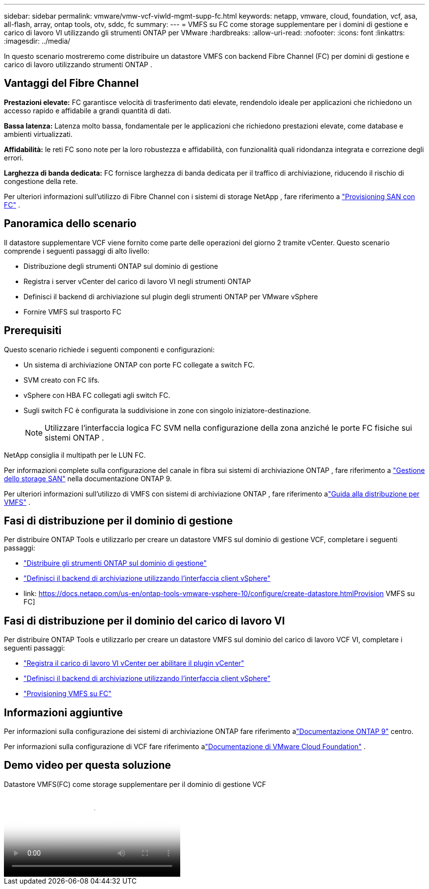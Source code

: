 ---
sidebar: sidebar 
permalink: vmware/vmw-vcf-viwld-mgmt-supp-fc.html 
keywords: netapp, vmware, cloud, foundation, vcf, asa, all-flash, array, ontap tools, otv, sddc, fc 
summary:  
---
= VMFS su FC come storage supplementare per i domini di gestione e carico di lavoro VI utilizzando gli strumenti ONTAP per VMware
:hardbreaks:
:allow-uri-read: 
:nofooter: 
:icons: font
:linkattrs: 
:imagesdir: ../media/


[role="lead"]
In questo scenario mostreremo come distribuire un datastore VMFS con backend Fibre Channel (FC) per domini di gestione e carico di lavoro utilizzando strumenti ONTAP .



== Vantaggi del Fibre Channel

*Prestazioni elevate:* FC garantisce velocità di trasferimento dati elevate, rendendolo ideale per applicazioni che richiedono un accesso rapido e affidabile a grandi quantità di dati.

*Bassa latenza:* Latenza molto bassa, fondamentale per le applicazioni che richiedono prestazioni elevate, come database e ambienti virtualizzati.

*Affidabilità:* le reti FC sono note per la loro robustezza e affidabilità, con funzionalità quali ridondanza integrata e correzione degli errori.

*Larghezza di banda dedicata:* FC fornisce larghezza di banda dedicata per il traffico di archiviazione, riducendo il rischio di congestione della rete.

Per ulteriori informazioni sull'utilizzo di Fibre Channel con i sistemi di storage NetApp , fare riferimento a https://docs.netapp.com/us-en/ontap/san-admin/san-provisioning-fc-concept.html["Provisioning SAN con FC"] .



== Panoramica dello scenario

Il datastore supplementare VCF viene fornito come parte delle operazioni del giorno 2 tramite vCenter.  Questo scenario comprende i seguenti passaggi di alto livello:

* Distribuzione degli strumenti ONTAP sul dominio di gestione
* Registra i server vCenter del carico di lavoro VI negli strumenti ONTAP
* Definisci il backend di archiviazione sul plugin degli strumenti ONTAP per VMware vSphere
* Fornire VMFS sul trasporto FC




== Prerequisiti

Questo scenario richiede i seguenti componenti e configurazioni:

* Un sistema di archiviazione ONTAP con porte FC collegate a switch FC.
* SVM creato con FC lifs.
* vSphere con HBA FC collegati agli switch FC.
* Sugli switch FC è configurata la suddivisione in zone con singolo iniziatore-destinazione.
+

NOTE: Utilizzare l'interfaccia logica FC SVM nella configurazione della zona anziché le porte FC fisiche sui sistemi ONTAP .



NetApp consiglia il multipath per le LUN FC.

Per informazioni complete sulla configurazione del canale in fibra sui sistemi di archiviazione ONTAP , fare riferimento a https://docs.netapp.com/us-en/ontap/san-management/index.html["Gestione dello storage SAN"] nella documentazione ONTAP 9.

Per ulteriori informazioni sull'utilizzo di VMFS con sistemi di archiviazione ONTAP , fare riferimento alink:vmw-vmfs-deploy.html["Guida alla distribuzione per VMFS"] .



== Fasi di distribuzione per il dominio di gestione

Per distribuire ONTAP Tools e utilizzarlo per creare un datastore VMFS sul dominio di gestione VCF, completare i seguenti passaggi:

* link:https://docs.netapp.com/us-en/ontap-tools-vmware-vsphere-10/deploy/ontap-tools-deployment.html["Distribuire gli strumenti ONTAP sul dominio di gestione"]
* link:https://docs.netapp.com/us-en/ontap-tools-vmware-vsphere-10/configure/add-storage-backend.html["Definisci il backend di archiviazione utilizzando l'interfaccia client vSphere"]
* link: https://docs.netapp.com/us-en/ontap-tools-vmware-vsphere-10/configure/create-datastore.htmlProvision VMFS su FC]




== Fasi di distribuzione per il dominio del carico di lavoro VI

Per distribuire ONTAP Tools e utilizzarlo per creare un datastore VMFS sul dominio del carico di lavoro VCF VI, completare i seguenti passaggi:

* link:https://docs.netapp.com/us-en/ontap-tools-vmware-vsphere-10/configure/add-vcenter.html["Registra il carico di lavoro VI vCenter per abilitare il plugin vCenter"]
* link:https://docs.netapp.com/us-en/ontap-tools-vmware-vsphere-10/configure/add-storage-backend.html["Definisci il backend di archiviazione utilizzando l'interfaccia client vSphere"]
* link:https://docs.netapp.com/us-en/ontap-tools-vmware-vsphere-10/configure/create-vvols-datastore.html["Provisioning VMFS su FC"]




== Informazioni aggiuntive

Per informazioni sulla configurazione dei sistemi di archiviazione ONTAP fare riferimento alink:https://docs.netapp.com/us-en/ontap["Documentazione ONTAP 9"] centro.

Per informazioni sulla configurazione di VCF fare riferimento alink:https://techdocs.broadcom.com/us/en/vmware-cis/vcf/vcf-5-2-and-earlier/5-2.html["Documentazione di VMware Cloud Foundation"] .



== Demo video per questa soluzione

.Datastore VMFS(FC) come storage supplementare per il dominio di gestione VCF
video::3135c36f-3a13-4c95-aac9-b2a0001816dc[panopto,width=360]